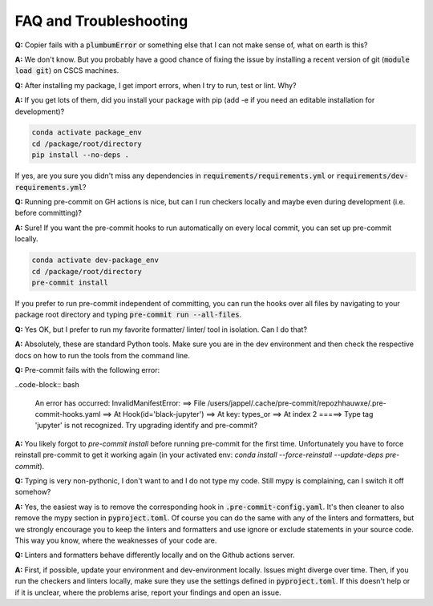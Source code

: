 ***********************
FAQ and Troubleshooting
***********************

**Q:** Copier fails with a :code:`plumbumError` or something else that I can not make sense of, what on earth is this?

**A:** We don't know. But you probably have a good chance of fixing the issue by installing a recent version of git
(:code:`module load git`) on CSCS machines.


**Q:** After installing my package, I get import errors, when I try to run, test or lint. Why?

**A:** If you get lots of them, did you install your package with pip (add -e if you need an editable installation for development)?

.. code-block:: bash

    conda activate package_env
    cd /package/root/directory
    pip install --no-deps .

If yes, are you sure you didn't miss any dependencies in :code:`requirements/requirements.yml` or
:code:`requirements/dev-requirements.yml`?


**Q:** Running pre-commit on GH actions is nice, but can I run checkers locally and maybe even during development
(i.e. before committing)?

**A:** Sure! If you want the pre-commit hooks to run automatically on every local commit, you can set up pre-commit locally.

.. code-block:: bash

    conda activate dev-package_env
    cd /package/root/directory
    pre-commit install

If you prefer to run pre-commit independent of committing, you can run the hooks over all files by
navigating to your package root directory and typing :code:`pre-commit run --all-files`.


**Q:** Yes OK, but I prefer to run my favorite formatter/ linter/ tool in isolation. Can I do that?

**A:** Absolutely, these are standard Python tools. Make sure you are in the dev environment and then check the respective docs
on how to run the tools from the command line.


**Q:** Pre-commit fails with the following error:

..code-block:: bash

    An error has occurred: InvalidManifestError:
    ==> File /users/jappel/.cache/pre-commit/repozhhauwxe/.pre-commit-hooks.yaml
    ==> At Hook(id='black-jupyter')
    ==> At key: types_or
    ==> At index 2
    =====> Type tag 'jupyter' is not recognized.  Try upgrading identify and pre-commit?

**A:** You likely forgot to `pre-commit install` before running pre-commit for the first time. Unfortunately you have to force reinstall
pre-commit to get it working again (in your activated env: `conda install --force-reinstall --update-deps pre-commit`).


**Q:** Typing is very non-pythonic, I don't want to and I do not type my code. Still mypy is complaining, can I switch it off somehow?

**A:** Yes, the easiest way is to remove the corresponding hook in :code:`.pre-commit-config.yaml`. It's then cleaner to also remove the
mypy section in :code:`pyproject.toml`. Of course you can do the same with any of the linters and formatters, but we strongly
encourage you to keep the linters and formatters and use ignore or exclude statements in your source code. This way you know, where
the weaknesses of your code are.


**Q:** Linters and formatters behave differently locally and on the Github actions server.

**A:** First, if possible, update your environment and dev-environment locally. Issues might diverge over time. Then, if you run the
checkers and linters locally, make sure they use the settings defined in :code:`pyproject.toml`. If this doesn't help or if it is
unclear, where the problems arise, report your findings and open an issue.
